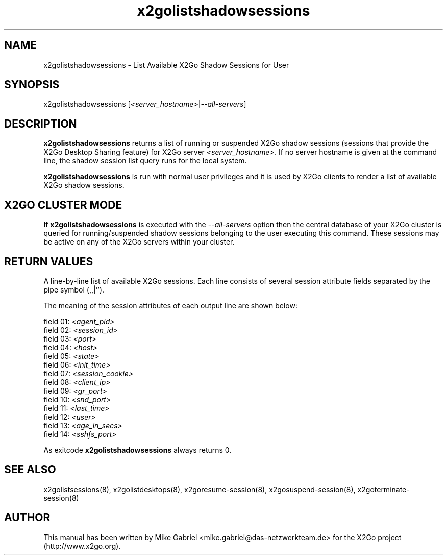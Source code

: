 '\" -*- coding: utf-8 -*-
.if \n(.g .ds T< \\FC
.if \n(.g .ds T> \\F[\n[.fam]]
.de URL
\\$2 \(la\\$1\(ra\\$3
..
.if \n(.g .mso www.tmac
.TH x2golistshadowsessions 8 "Jul 2018" "Version 4.1.0.1" "X2Go Server Tool"
.SH NAME
x2golistshadowsessions \- List Available X2Go Shadow Sessions for User
.SH SYNOPSIS
'nh
.fi
.ad l
x2golistshadowsessions [\fI<server_hostname>\fR|\fI--all-servers\fR]

.SH DESCRIPTION
\fBx2golistshadowsessions\fR returns a list of running or suspended X2Go shadow sessions
(sessions that provide the X2Go Desktop Sharing feature) for X2Go server \fI<server_hostname>\fR.
If no server hostname is given at the command line, the shadow session list query runs for the local system.
.PP
\fBx2golistshadowsessions\fR is run with normal user privileges and it is used by X2Go clients to render
a list of available X2Go shadow sessions.
.SH X2GO CLUSTER MODE
If \fBx2golistshadowsessions\fR is executed with the \fI--all-servers\fR option then the central database
of your X2Go cluster is queried for running/suspended shadow sessions belonging to the user executing this command.
These sessions may be active on any of the X2Go servers within your cluster.
.SH RETURN VALUES
A line-by-line list of available X2Go sessions. Each line consists of several session attribute fields separated by the pipe
symbol (,,|'').
.PP
The meaning of the session attributes of each output line are shown below:

  field 01: \fI<agent_pid>\fR
  field 02: \fI<session_id>\fR
  field 03: \fI<port>\fR
  field 04: \fI<host>\fR
  field 05: \fI<state>\fR
  field 06: \fI<init_time>\fR
  field 07: \fI<session_cookie>\fR
  field 08: \fI<client_ip>\fR
  field 09: \fI<gr_port>\fR
  field 10: \fI<snd_port>\fR
  field 11: \fI<last_time>\fR
  field 12: \fI<user>\fR
  field 13: \fI<age_in_secs>\fR
  field 14: \fI<sshfs_port>\fR

.PP
As exitcode \fBx2golistshadowsessions\fR always returns 0.
.SH SEE ALSO
x2golistsessions(8), x2golistdesktops(8), x2goresume-session(8), x2gosuspend-session(8), x2goterminate-session(8)
.SH AUTHOR
This manual has been written by Mike Gabriel <mike.gabriel@das-netzwerkteam.de> for the X2Go project
(http://www.x2go.org).
